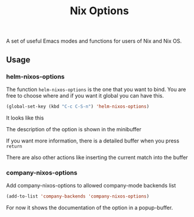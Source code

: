 #+TITLE: Nix Options
A set of useful Emacs modes and functions for users of Nix and Nix OS.

** Usage

*** helm-nixos-options

The function =helm-nixos-options= is the one that you want to bind. You are free
to choose where and if you want it global you can have this.

#+begin_src emacs-lisp
  (global-set-key (kbd "C-c C-S-n") 'helm-nixos-options)
#+end_src

It looks like this
[[file:img/helm-nixos-options-candidates.png]]

The description of the option is shown in the minibuffer

If you want more information, there is a detailed buffer when you press =return=

[[file:img/helm-nixos-options-doc-buffer.png]]

There are also other actions like inserting the current match into the buffer

[[file:img/helm-nixos-options.gif]]

*** company-nixos-options

Add company-nixos-options to allowed company-mode backends list

#+begin_src emacs-lisp
  (add-to-list 'company-backends 'company-nixos-options)
#+end_src

For now it shows the documentation of the option in a popup-buffer.

[[file:img/company-nixos-options.gif]]
